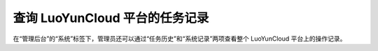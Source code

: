 查询 LuoYunCloud 平台的任务记录
------------------------------------------

.. image:: /images/web_admin/task.jpg
   :width: 600
   :target: ../_images/task.jpg

在“管理后台”的“系统”标签下，管理员还可以通过“任务历史”和“系统记录”两项查看整个 LuoYunCloud 平台上的操作记录。

